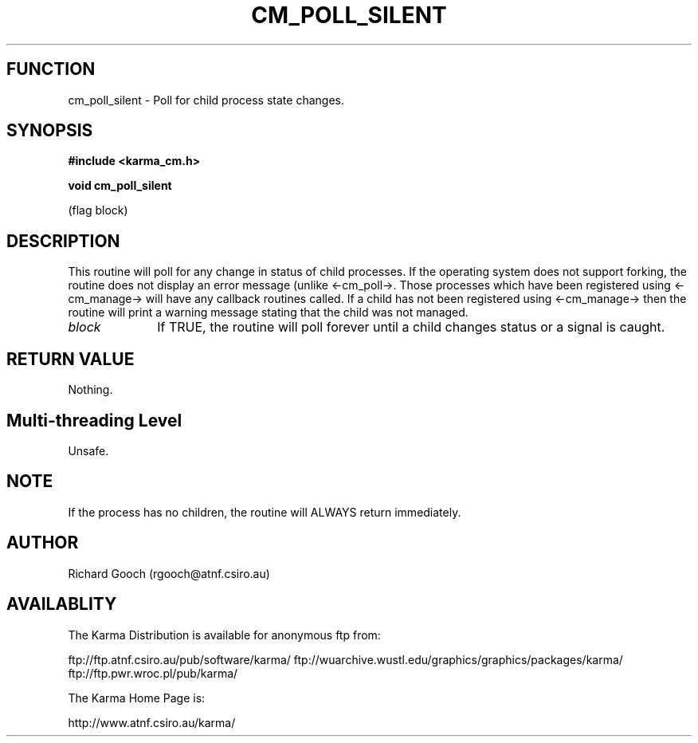 .TH CM_POLL_SILENT 3 "13 Nov 2005" "Karma Distribution"
.SH FUNCTION
cm_poll_silent \- Poll for child process state changes.
.SH SYNOPSIS
.B #include <karma_cm.h>
.sp
.B void cm_poll_silent
.sp
(flag block)
.SH DESCRIPTION
This routine will poll for any change in status of child
processes. If the operating system does not support forking, the routine
does not display an error message (unlike <-cm_poll->. Those processes
which have been registered using <-cm_manage-> will have any callback
routines called. If a child has not been registered using <-cm_manage->
then the routine will print a warning message stating that the child was
not managed.
.IP \fIblock\fP 1i
If TRUE, the routine will poll forever until a child changes status
or a signal is caught.
.SH RETURN VALUE
Nothing.
.SH Multi-threading Level
Unsafe.
.SH NOTE
If the process has no children, the routine will ALWAYS return
immediately.
.sp
.SH AUTHOR
Richard Gooch (rgooch@atnf.csiro.au)
.SH AVAILABLITY
The Karma Distribution is available for anonymous ftp from:

ftp://ftp.atnf.csiro.au/pub/software/karma/
ftp://wuarchive.wustl.edu/graphics/graphics/packages/karma/
ftp://ftp.pwr.wroc.pl/pub/karma/

The Karma Home Page is:

http://www.atnf.csiro.au/karma/
